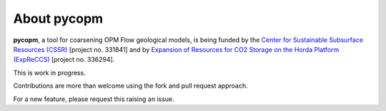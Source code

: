 ============
About pycopm
============

.. image:: ./figs/droganim.gif
    :scale: 65%

**pycopm**, a tool for coarsening OPM Flow geological models, is being funded by the `Center for Sustainable Subsurface Resources (CSSR) <https://cssr.no>`_ [project no. 331841] 
and by `Expansion of Resources for CO2 Storage on the Horda Platform (ExpReCCS) <https://www.norceresearch.no/en/projects/expansion-of-resources-for-co2-storage-on-the-horda-platform-expreccs>`_ [project no. 336294].

This is work in progress.

Contributions are more than welcome using the fork and pull request approach.

For a new feature, please request this raising an issue.
